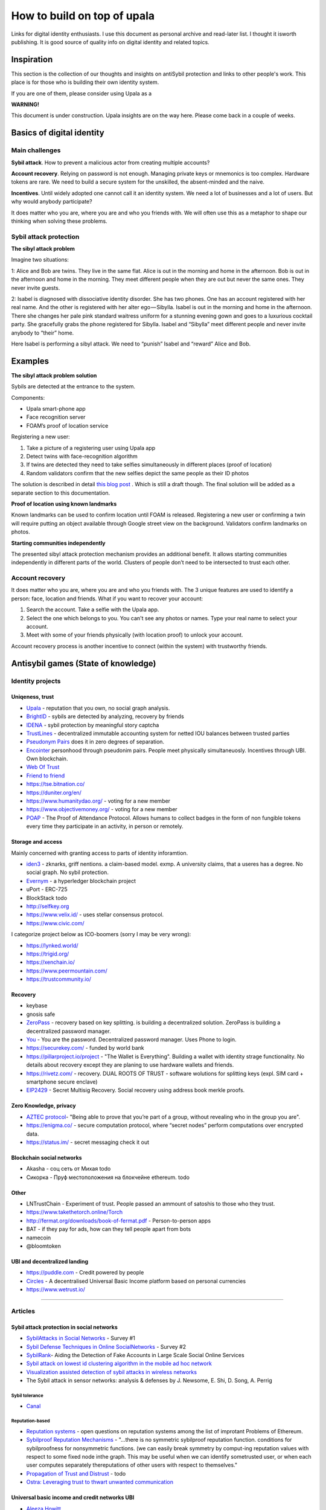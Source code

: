 ============================
How to build on top of upala
============================
Links for digital identity enthusiasts. I use this document as personal archive and read-later list. I thought it isworth publishing. It is good source of quality info on digital identity and related topics. 

Inspiration
===========
This section is the collection of our thoughts and insights on antiSybil protection and links to other people's work. This place is for those who is building their own identity system. 

If you are one of them, please consider using Upala as a 

**WARNING!**

This document is under construction. Upala insights are on the way here. Please come back in a couple of weeks.

Basics of digital identity
==========================

Main challenges
---------------
**Sybil attack**. How to prevent a malicious actor from creating multiple accounts?

**Account recovery**. Relying on password is not enough. Managing private keys or mnemonics is too complex. Hardware tokens are rare. We need to build a secure system for the unskilled, the absent-minded and the naive.

**Incentives**. Until widely adopted one cannot call it an identity system. We need a lot of businesses and a lot of users. But why would anybody participate?

It does matter who you are, where you are and who you friends with. We will often use this as a metaphor to shape our thinking when solving these problems. 

Sybil attack protection
-----------------------

**The sibyl attack problem**

Imagine two situations:

1: Alice and Bob are twins. They live in the same flat. Alice is out in the morning and home in the afternoon. Bob is out in the afternoon and home in the morning. They meet different people when they are out but never the same ones. They never invite guests.

2: Isabel is diagnosed with dissociative identity disorder. She has two phones. One has an account registered with her real name. And the other is registered with her alter ego — Sibylla. Isabel is out in the morning and home in the afternoon. There she changes her pale pink standard waitress uniform for a stunning evening gown and goes to a luxurious cocktail party. She gracefully grabs the phone registered for Sibylla. Isabel and “Sibylla” meet different people and never invite anybody to “their” home.

Here Isabel is performing a sibyl attack. We need to “punish” Isabel and “reward” Alice and Bob.



Examples
========
**The sibyl attack problem solution**

Sybils are detected at the entrance to the system. 

Components:

- Upala smart-phone app
- Face recognition server
- FOAM’s proof of location service

Registering a new user:

1. Take a picture of a registering user using Upala app
2. Detect twins with face-recognition algorithm
3. If twins are detected they need to take selfies simultaneously in different places (proof of location)
4. Random validators confirm that the new selfies depict the same people as their ID photos

The solution is described in detail `this blog post <https://medium.com/six-degrees-of-separation/a-solution-to-sibyl-attack-problem-for-upala-identity-proof-system-ca924202ab8f>`_ . Which is still a draft though. The final solution will be added as a separate section to this documentation.

**Proof of location using known landmarks**

Known landmarks can be used to confirm location until FOAM is released. Registering a new user or confirming a twin will require putting an object available through Google street view on the background. Validators confirm landmarks on photos.

**Starting communities independently**

The presented sibyl attack protection mechanism provides an additional benefit. It allows starting communities independently in different parts of the world. Clusters of people don’t need to be intersected to trust each other.

Account recovery
----------------

It does matter who you are, where you are and who you friends with. The 3 unique features are used to identify a person: face, location and friends. What if you want to recover your account:

1. Search the account. Take a selfie with the Upala app.
2. Select the one which belongs to you. You can't see any photos or names. Type your real name to select your account.
3. Meet with some of your friends physically (with location proof) to unlock your account.

Account recovery process is another incentive to connect (within the system) with trustworthy friends.



Antisybil games (State of knowledge)
====================================


Identity projects
-----------------

Uniqeness, trust
''''''''''''''''
- `Upala <https://medium.com/six-degrees-of-separation>`_ - reputation that you own, no social graph analysis.
- `BrightID <https://www.brightid.org/>`_ - sybils are detected by analyzing, recovery by friends
- `IDENA <https://idena.io/?view=faq>`_ - sybil protection by meaningful story captcha
- `TrustLines <https://trustlines.network/>`_ - decentralized immutable accounting system for netted IOU balances between trusted parties
- `Pseudonym Pairs <https://panarchy.app/Proof-of-power.pdf>`_ does it in zero degrees of separation.
- `Encointer <https://encointer.org/>`_  personhood through pseudonim pairs. People meet physically simultaneuosly. Incentives through UBI. Own blockchain.
- `Web Of Trust <https://en.wikipedia.org/wiki/Web_of_trust>`_
- `Friend to friend <https://en.wikipedia.org/wiki/Friend-to-friend>`_
- https://tse.bitnation.co/
- https://duniter.org/en/
- https://www.humanitydao.org/ - voting for a new member
- https://www.objectivemoney.org/ - voting for a new member
- `POAP <https://www.poap.xyz/>`_ - The Proof of Attendance Protocol. Allows humans to collect badges in the form of non fungible tokens every time they participate in an activity, in person or remotely.

Storage and access 
''''''''''''''''''
Mainly concerned with granting access to parts of identity inforamtion.

- `iden3 <https://iden3.io/feature/key-recovery-mechanism>`_ - zknarks, griff nentions. a claim-based model. exmp. A university claims, that a useres has a degree. No social graph. No sybil protection. 
- `Evernym <https://sovrin.org/>`_ - a hyperledger blockchain project
- uPort - ERC-725
- BlockStack todo
- http://selfkey.org 
- https://www.velix.id/ - uses stellar consensus protocol.
- https://www.civic.com/

I categorize project below as ICO-boomers (sorry I may be very wrong):

- https://lynked.world/
- https://trigid.org/
- https://xenchain.io/
- https://www.peermountain.com/
- https://trustcommunity.io/

Recovery
''''''''

- keybase
- gnosis safe 
- `ZeroPass <https://www.zeropass.io/schematics>`_ - recovery based on key splitting. is building a decentralized solution. ZeroPass is building a decentralized password manager.
- `You <https://devpost.com/software/you-k1cb2g>`_ - You are the password. Decentralized password manager. Uses Phone to login.
- https://securekey.com/ - funded by world bank
- https://pillarproject.io/project - "The Wallet is Everything". Building a wallet with identity strage functionality. No details about recovery except they are planing to use hardware wallets and friends. 
- https://rivetz.com/ - recovery. DUAL ROOTS OF TRUST - software wolutions for splitting keys (expl. SIM card + smartphone secure enclave)
- `EIP2429 <https://github.com/ethereum/EIPs/blob/5204f606b7634f79ae8c3aabae8a55772aa2d855/EIPS/eip-2429.md>`_ - Secret Multisig Recovery. Social recovery using address book merkle proofs.


Zero Knowledge, privacy
'''''''''''''''''''''''
- `AZTEC protocol <https://medium.com/aztec-protocol/confidential-transactions-have-arrived-a-dive-into-the-aztec-protocol-a1794c00c009>`_- "Being able to prove that you’re part of a group, without revealing who in the group you are".
- https://enigma.co/ -  secure computation protocol, where “secret nodes”  perform computations over encrypted data.
- https://status.im/ - secret messaging check it out

Blockchain social networks
''''''''''''''''''''''''''

- Akasha - соц сеть от Михая todo
- Сикорка - Пруф местоположения на блокчейне ethereum. todo

Other
'''''
- LNTrustChain - Experiment of trust. People passed an ammount of satoshis to those who they trust. 
- https://www.takethetorch.online/Torch
- http://fermat.org/downloads/book-of-fermat.pdf - Person-to-person apps
- BAT - if they pay for ads, how can they tell people apart from bots
- namecoin
- @bloomtoken

UBI and decentralized landing
'''''''''''''''''''''''''''''

- https://puddle.com - Credit powered by people
- `Circles <https://www.joincircles.net/>`_ - A decentralised Universal Basic Income platform based on personal currencies
- https://www.wetrust.io/ 

-------------------------------------------------------------

Articles
--------

Sybil attack protection in social networks
''''''''''''''''''''''''''''''''''''''''''
- `SybilAttacks in Social Networks <https://arxiv.org/pdf/1504.05522.pdf>`_ - Survey #1
- `Sybil Defense Techniques in Online SocialNetworks <https://ieeexplore.ieee.org/stamp/stamp.jsp?arnumber=7828091>`_ - Survey #2
- `SybilRank <https://users.cs.duke.edu/~qiangcao/sybilrank_project/index.html>`_- Aiding the Detection of Fake Accounts in Large Scale Social Online Services 
- `Sybil attack on lowest id clustering algorithm in the mobile ad hoc network <https://pdfs.semanticscholar.org/80de/5f955f2532af4622f29da49f02f86513e264.pdf>`_
- `Visualization assisted detection of sybil attacks in wireless networks <https://www.researchgate.net/publication/221325896_Visualization_assisted_detection_of_sybil_attacks_in_wireless_networks>`_
- The Sybil attack in sensor networks: analysis & defenses by J. Newsome, E. Shi, D. Song, A. Perrig


Sybil tolerance 
................
- `Canal <https://people.mpi-sws.org/~gummadi/papers/Canal-EuroSys.pdf>`_

Reputation-based
................
- `Reputation systems <https://github.com/ethereum/wiki/wiki/Problems#12-reputation-systems>`_ - open questions on reputation systems among the list of improtant Problems of Ethereum.
- `Sybilproof Reputation Mechanisms <http://www.eecs.harvard.edu/cs286r/courses/fall08/files/paper-CheFri.pdf>`_ - "...there is no symmetric sybilproof reputation function. conditions for sybilproofness for nonsymmetric functions. (we can easily break symmetry by comput-ing reputation values with respect to some fixed node inthe graph. This may be useful when we can identify sometrusted user, or when each user computes separately thereputations of other users with respect to themselves."
- `Propagation of Trust and Distrust <http://www.shibbo.ethz.ch/CDstore/www2004/docs/1p403.pdf>`_ - todo
- `Ostra: Leveraging trust to thwart unwanted communication <https://www.usenix.org/legacy/event/nsdi08/tech/full_papers/mislove/mislove_html/index.html>`_

Universal basic income and credit networks UBI
''''''''''''''''''''''''''''''''''''''''''''''
- `Aleeza Howitt <https://ubiresearch.org/category/research/digital-identity>`_
- `Bottom-Up Money <https://ubiresearch.org/wp-content/uploads/2019/05/Bottom-Up-Money-v1.1.pdf>`_    

Game theory 
'''''''''''
- `Deception, identity, and security <https://dl.acm.org/citation.cfm?id=3190836>`_- the game theory of sybil attacks 
- `Robust incentive techniques for peer-to-peer networks <http://www.csl.mtu.edu/cs6461/www/Reading/Feldman04.pdf>`_ - Uses graphs. Simplifies sybil detection. Flow-based reputation. 
- M. Richardson, R. Agrawal, and P. Domingos. Trustmanagement for the semantic web. Flow-based reputation.

Zero-knowledge
''''''''''''''
- `Tutorial: Proving knowledge of a hash preimage <https://zokrates.github.io/sha256example.html>`_ - a good practical example by Zokrates team of zkSNARKS for a quick introduction.
- `Getting Started with zkSnarks on ZoKrates <https://blog.gnosis.pm/getting-started-with-zksnarks-zokrates-61e4f8e66bcc>`_ - great write up by Gnosis team. Step by step guide to implement zero knowledge. 
- `Building Identity-linked zkSNARKs with ZoKrates <https://medium.com/zokrates/building-identity-linked-zksnarks-with-zokrates-a36085cdd40>`_ - an example how a sender's identity could be proven using sender's private key inside snark.
- `Zero-Knowledge Proof-of-Identity <https://arxiv.org/abs/1905.09093>`_ - Sybil-Resistant, Anonymous Authentication on Permissionless Blockchains and Incentive Compatible, Strictly Dominant Cryptocurrencies. TODO study

Password storage, Decentralized file access control
'''''''''''''''''''''''''''''''''''''''''''''''''''
- `Fruitfull Google search <https://www.google.com/search?client=ubuntu&channel=fs&q=grant+access+to+a+file+through+blockchain&ie=utf-8&oe=utf-8>`_
- `Blockchain-Based, Decentralized Access Control for IPFS <https://www.researchgate.net/publication/327034734_Blockchain-Based_Decentralized_Access_Control_for_IPFS>`_
- `Blockchain Based Access Control <https://www.iit.cnr.it/sites/default/files/main_21.pdf>`_

Other 
'''''
- `Pseudonym_Parties <https://www.researchgate.net/publication/242162818_Pseudonym_Parties_An_Offline_Foundation_for_Online_Accountability_PRELIMINARY_DRAFT>`_

Bonding Curves todo
- https://docs.google.com/document/d/1VNkBjjGhcZUV9CyC0ccWYbqeOoVKT2maqX0rK3yXB20/edit - by Simon 
- Bonding Curves https://yos.io/2018/11/10/bonding-curves/
- Bonding Curves https://medium.com/thoughtchains/on-single-bonding-curves-for-continuous-token-models-a167f5ffef89